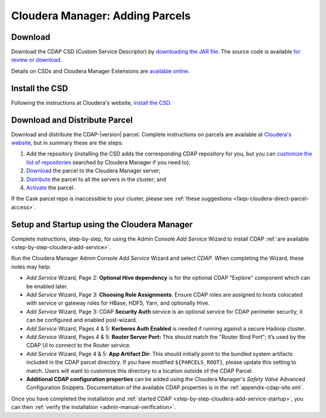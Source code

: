 .. meta::
    :author: Cask Data, Inc.
    :copyright: Copyright © 2015 Cask Data, Inc.

.. _cloudera-installation:

================================
Cloudera Manager: Adding Parcels
================================

.. _cloudera-installation-download:

Download
========
Download the CDAP CSD (Custom Service Descriptor) by `downloading the JAR file <http://cask.co/resources/#cdap-integrations>`__.
The source code is available `for review or download <https://github.com/caskdata/cm_csd>`__.

Details on CSDs and Cloudera Manager Extensions are `available online 
<https://github.com/cloudera/cm_ext/wiki>`__.

.. _cloudera-installation-csd:

Install the CSD
===============
Following the instructions at Cloudera's website, `install the CSD <http://www.cloudera.com/content/cloudera/en/documentation/core/latest/topics/cm_mc_addon_services.html>`__.

.. _cloudera-installation-download-distribute-parcel:

Download and Distribute Parcel
==============================
Download and distribute the CDAP-|version| parcel. Complete instructions on parcels are
available at `Cloudera's website
<http://www.cloudera.com/content/cloudera/en/documentation/core/latest/topics/
cm_ig_parcels.html>`__, but in summary these are the steps:
   
1. Add the repository (installing the CSD adds the corresponding CDAP repository for you, but you can 
   `customize the list of repositories 
   <http://www.cloudera.com/content/cloudera/en/documentation/core/latest/topics/cm_ig_parcels.html#cmug_topic_7_11_5_unique_1>`__
   searched by Cloudera Manager if you need to);
#. `Download 
   <http://www.cloudera.com/content/cloudera/en/documentation/core/latest/topics/cm_ig_parcels.html#concept_vwq_421_yk_unique_1__section_cnx_b3y_bm_unique_1>`__
   the parcel to the Cloudera Manager server;
#. `Distribute 
   <http://www.cloudera.com/content/cloudera/en/documentation/core/latest/topics/cm_ig_parcels.html#concept_vwq_421_yk_unique_1__section_sty_b3y_bm_unique_1>`__
   the parcel to all the servers in the cluster; and
#. `Activate 
   <http://www.cloudera.com/content/cloudera/en/documentation/core/latest/topics/cm_ig_parcels.html#concept_vwq_421_yk_unique_1__section_ug1_c3y_bm_unique_1>`__
   the parcel.

If the Cask parcel repo is inaccessible to your cluster, please see :ref:`these
suggestions <faqs-cloudera-direct-parcel-access>`.

.. _cloudera-installation-setup-startup:

Setup and Startup using the Cloudera Manager
============================================
Complete instructions, step-by-step, for using the Admin Console *Add Service* Wizard to install CDAP
:ref:`are available <step-by-step-cloudera-add-service>`.

Run the Cloudera Manager Admin Console *Add Service* Wizard and select *CDAP*.
When completing the Wizard, these notes may help:

- *Add Service* Wizard, Page 2: **Optional Hive dependency** is for the optional CDAP
  "Explore" component which can be enabled later.
 
- *Add Service* Wizard, Page 3: **Choosing Role Assignments**. Ensure CDAP roles are assigned to hosts colocated
  with service or gateway roles for HBase, HDFS, Yarn, and optionally Hive.

- *Add Service* Wizard, Page 3: CDAP **Security Auth** service is an optional service
  for CDAP perimeter security; it can be configured and enabled post-wizard.
 
- *Add Service* Wizard, Pages 4 & 5: **Kerberos Auth Enabled** is needed if running against a
  secure Hadoop cluster.

- *Add Service* Wizard, Pages 4 & 5: **Router Server Port:** This should match the "Router Bind
  Port"; it’s used by the CDAP UI to connect to the Router service.

- *Add Service* Wizard, Page 4 & 5: **App Artifact Dir:** This should initially point to the
  bundled system artifacts included in the CDAP parcel directory. If you have modified
  ``${PARCELS_ROOT}``, please update this setting to match. Users will want to customize
  this directory to a location outside of the CDAP Parcel.

- **Additional CDAP configuration properties** can be added using the Cloudera Manager's 
  *Safety Valve* Advanced Configuration Snippets. Documentation of the available CDAP
  properties is in the :ref:`appendix-cdap-site.xml`.

Once you have completed the installation and :ref:`started CDAP <step-by-step-cloudera-add-service-startup>`, you can then 
:ref:`verify the installation <admin-manual-verification>`.
